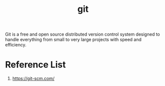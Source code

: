 :PROPERTIES:
:ID:       28776313-f579-466f-9a3d-216fc14a5308
:END:
#+title: git
#+filetags:  

Git is a free and open source distributed version control system designed to handle everything from small to very large projects with speed and efficiency.

* Reference List
1. https://git-scm.com/

